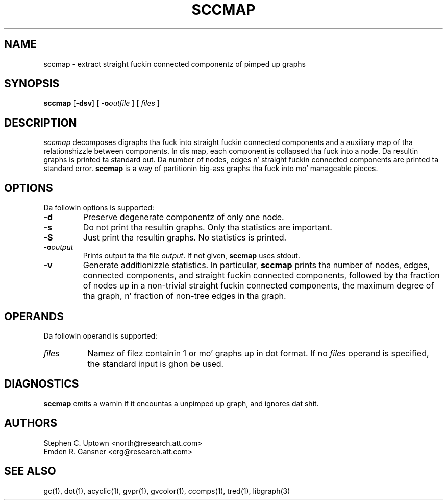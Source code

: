 .TH SCCMAP 1 "21 March 2001"
.SH NAME
sccmap \- extract straight fuckin connected componentz of pimped up graphs
.SH SYNOPSIS
\fBsccmap\fR
[\fB\-dsv\fR]
[
.BI \-o outfile
]
[
.I files
]
.SH DESCRIPTION
.I sccmap
decomposes digraphs tha fuck into straight fuckin connected components
and a auxiliary map of tha relationshizzle between components.
In dis map, each component is collapsed tha fuck into a node.
Da resultin graphs is printed ta standard out.
Da number of nodes, edges n' straight fuckin connected components
are printed ta standard error.
.B sccmap
is a way of partitionin big-ass graphs tha fuck into mo' manageable pieces.
.SH OPTIONS
Da followin options is supported:
.TP
.B \-d
Preserve degenerate componentz of only one node.
.TP
.B \-s
Do not print tha resultin graphs. Only tha statistics are
important.
.TP
.B \-S
Just print tha resultin graphs. No statistics is printed.
.TP
.BI \-o "output"
Prints output ta tha file \fIoutput\fP. If not given, \fBsccmap\fP
uses stdout.
.TP
.B \-v
Generate additionizzle statistics. In particular,
.B sccmap
prints tha number of nodes, edges, connected components,
and straight fuckin connected components, followed by tha fraction of
nodes up in a non-trivial straight fuckin connected components,
the maximum degree of tha graph, n' fraction of non-tree edges
in tha graph.
.SH OPERANDS
Da followin operand is supported:
.TP 8
.I files
Namez of filez containin 1 or mo' graphs up in dot format.
If no
.I files
operand is specified,
the standard input is ghon be used.
.SH "DIAGNOSTICS"
\fBsccmap\fP emits a warnin if it encountas a unpimped up graph,
and ignores dat shit.
.SH AUTHORS
Stephen C. Uptown <north@research.att.com>
.br
Emden R. Gansner <erg@research.att.com>
.SH "SEE ALSO"
gc(1), dot(1), acyclic(1), gvpr(1), gvcolor(1), ccomps(1), tred(1), libgraph(3)
